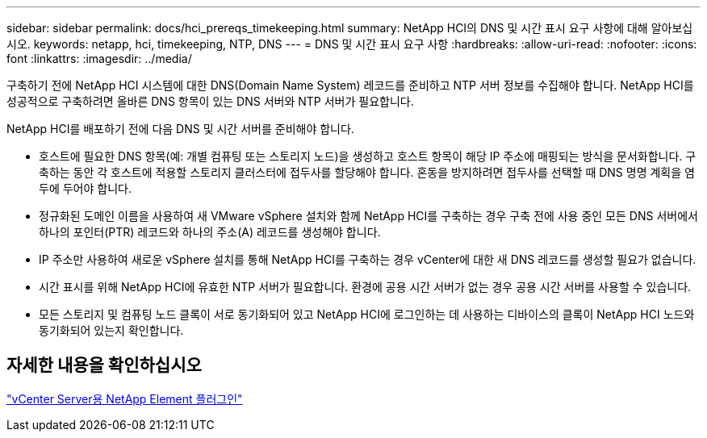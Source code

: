 ---
sidebar: sidebar 
permalink: docs/hci_prereqs_timekeeping.html 
summary: NetApp HCI의 DNS 및 시간 표시 요구 사항에 대해 알아보십시오. 
keywords: netapp, hci, timekeeping, NTP, DNS 
---
= DNS 및 시간 표시 요구 사항
:hardbreaks:
:allow-uri-read: 
:nofooter: 
:icons: font
:linkattrs: 
:imagesdir: ../media/


[role="lead"]
구축하기 전에 NetApp HCI 시스템에 대한 DNS(Domain Name System) 레코드를 준비하고 NTP 서버 정보를 수집해야 합니다. NetApp HCI를 성공적으로 구축하려면 올바른 DNS 항목이 있는 DNS 서버와 NTP 서버가 필요합니다.

NetApp HCI를 배포하기 전에 다음 DNS 및 시간 서버를 준비해야 합니다.

* 호스트에 필요한 DNS 항목(예: 개별 컴퓨팅 또는 스토리지 노드)을 생성하고 호스트 항목이 해당 IP 주소에 매핑되는 방식을 문서화합니다. 구축하는 동안 각 호스트에 적용할 스토리지 클러스터에 접두사를 할당해야 합니다. 혼동을 방지하려면 접두사를 선택할 때 DNS 명명 계획을 염두에 두어야 합니다.
* 정규화된 도메인 이름을 사용하여 새 VMware vSphere 설치와 함께 NetApp HCI를 구축하는 경우 구축 전에 사용 중인 모든 DNS 서버에서 하나의 포인터(PTR) 레코드와 하나의 주소(A) 레코드를 생성해야 합니다.
* IP 주소만 사용하여 새로운 vSphere 설치를 통해 NetApp HCI를 구축하는 경우 vCenter에 대한 새 DNS 레코드를 생성할 필요가 없습니다.
* 시간 표시를 위해 NetApp HCI에 유효한 NTP 서버가 필요합니다. 환경에 공용 시간 서버가 없는 경우 공용 시간 서버를 사용할 수 있습니다.
* 모든 스토리지 및 컴퓨팅 노드 클록이 서로 동기화되어 있고 NetApp HCI에 로그인하는 데 사용하는 디바이스의 클록이 NetApp HCI 노드와 동기화되어 있는지 확인합니다.




== 자세한 내용을 확인하십시오

https://docs.netapp.com/us-en/vcp/index.html["vCenter Server용 NetApp Element 플러그인"^]
